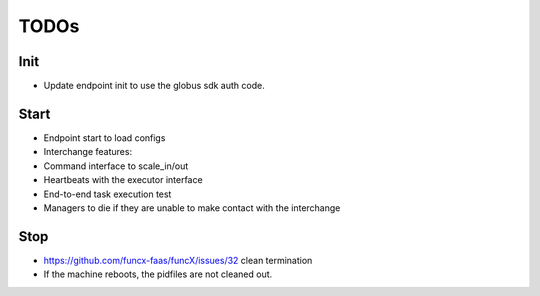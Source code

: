 TODOs
=====


Init
----

* Update endpoint init to use the globus sdk auth code.

Start
-----

* Endpoint start to load configs
* Interchange features:
* Command interface to scale_in/out
* Heartbeats with the executor interface
* End-to-end task execution test
* Managers to die if they are unable to make contact with the interchange

Stop
----

* https://github.com/funcx-faas/funcX/issues/32 clean termination
* If the machine reboots, the pidfiles are not cleaned out.
